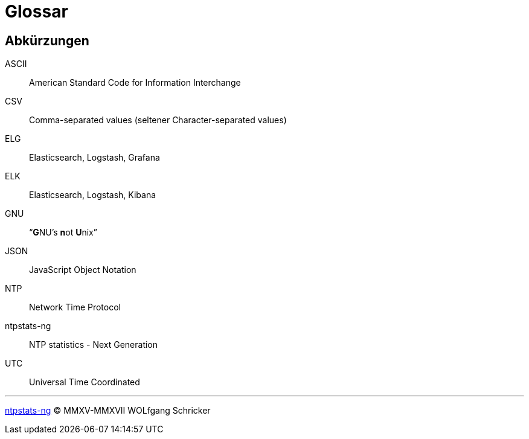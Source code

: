 = Glossar
:icons:         font
:imagesdir:     ../../images
:imagesoutdir:  ../../images
:linkattrs:
:toc:           macro
:toc-title:     Inhalt

[glossary]
== Abkürzungen

ASCII:: American Standard Code for Information Interchange
CSV:: Comma-separated values (seltener Character-separated values)
ELG:: Elasticsearch, Logstash, Grafana
ELK:: Elasticsearch, Logstash, Kibana
GNU:: "`**G**NU’s **n**ot **U**nix`"
JSON:: JavaScript Object Notation
NTP:: Network Time Protocol
ntpstats-ng:: NTP statistics - Next Generation
UTC:: Universal Time Coordinated

'''

link:README.adoc[ntpstats-ng] (C) MMXV-MMXVII WOLfgang Schricker

// End of ntpstats-ng/doc/de/doc/Glossary.adoc
